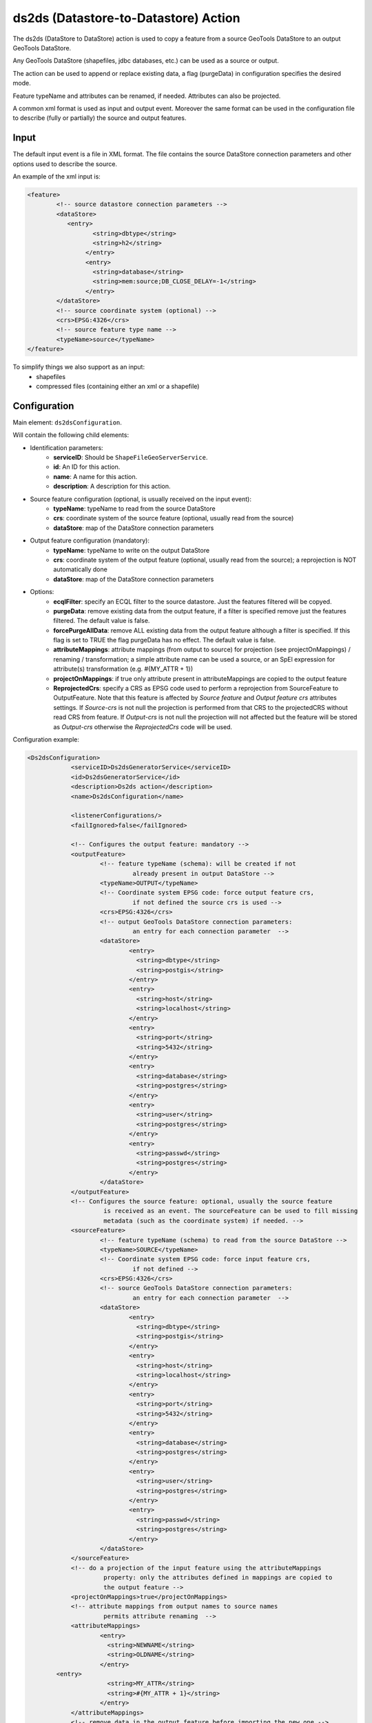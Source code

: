 ds2ds (Datastore-to-Datastore) Action
================

The ds2ds (DataStore to DataStore) action is used to copy a feature from a source GeoTools DataStore to an output GeoTools DataStore.

Any GeoTools DataStore (shapefiles, jdbc databases, etc.) can be used as a source or output.

The action can be used to append or replace existing data, a flag (purgeData) in configuration specifies the desired mode.

Feature typeName and attributes can be renamed, if needed. Attributes can also be projected.

A common xml format is used as input and output event. Moreover the same format can be used in the configuration file to describe (fully or partially) the source and output features.

Input
-----

The default input event is a file in XML format. The file contains the source DataStore connection parameters and other options used to describe the source.

An example of the xml input is:

.. sourcecode:: xml

	<feature>
		<!-- source datastore connection parameters -->
		<dataStore>            
		   <entry>
			  <string>dbtype</string>
			  <string>h2</string>
			</entry> 
			<entry>
			  <string>database</string>
			  <string>mem:source;DB_CLOSE_DELAY=-1</string>
			</entry>                 
		</dataStore>
		<!-- source coordinate system (optional) -->
		<crs>EPSG:4326</crs>
		<!-- source feature type name -->
		<typeName>source</typeName>
	</feature>

To simplify things we also support as an input:
 * shapefiles
 * compressed files (containing either an xml or a shapefile)

Configuration
---------------

Main element: ``ds2dsConfiguration``.

Will contain the following child elements:

* Identification parameters:
    * **serviceID**: Should be ``ShapeFileGeoServerService``.
    * **id**: An ID for this action.
    * **name**: A name for this action.
    * **description**: A description for this action.

* Source feature configuration (optional, is usually received on the input event):
    * **typeName**: typeName to read from the source DataStore
    * **crs**: coordinate system of the source feature (optional, usually read from the source)
    * **dataStore**: map of the DataStore connection parameters

* Output feature configuration (mandatory):
    * **typeName**: typeName to write on the output DataStore
    * **crs**: coordinate system of the output feature (optional, usually read from the source); a reprojection is NOT automatically done
    * **dataStore**: map of the DataStore connection parameters
	
* Options:
    * **ecqlFilter**: specify an ECQL filter to the source datastore. Just the features filtered will be copyed.
    * **purgeData**: remove existing data from the output feature, if a filter is specified remove just the features filtered. The default value is false.
    * **forcePurgeAllData**: remove ALL existing data from the output feature although a filter is specified. If this flag is set to TRUE the flag purgeData has no effect. The default value is false.
    * **attributeMappings**: attribute mappings (from output to source) for projection (see projectOnMappings) / renaming / transformation; a simple attribute name can be used a source, or an SpEl expression for attribute(s) transformation (e.g. #{MY_ATTR + 1})
    * **projectOnMappings**: if true only attribute present in attributeMappings are copied to the output feature
    * **ReprojectedCrs**: specify a CRS as EPSG code used to perform a reprojection from SourceFeature to OutputFeature. Note that this feature is affected by *Source feature* and *Output feature crs* attributes settings. If *Source-crs* is not null the projection is performed from that CRS to the projectedCRS without read CRS from feature. If *Output-crs* is not null the projection will not affected but the feature will be stored as *Output-crs* otherwise the *ReprojectedCrs* code will be used.

Configuration example:

.. sourcecode:: xml

    <Ds2dsConfiguration>
		<serviceID>Ds2dsGeneratorService</serviceID>
		<id>Ds2dsGeneratorService</id>
		<description>Ds2ds action</description>
		<name>Ds2dsConfiguration</name>
		
		<listenerConfigurations/>
		<failIgnored>false</failIgnored>
					
		<!-- Configures the output feature: mandatory -->      
		<outputFeature>
			<!-- feature typeName (schema): will be created if not
				 already present in output DataStore -->
			<typeName>OUTPUT</typeName> 
			<!-- Coordinate system EPSG code: force output feature crs,
				 if not defined the source crs is used -->
			<crs>EPSG:4326</crs>
			<!-- output GeoTools DataStore connection parameters:
				 an entry for each connection parameter  -->              
			<dataStore>                    
				<entry>
				  <string>dbtype</string>
				  <string>postgis</string>
				</entry>
				<entry>
				  <string>host</string>
				  <string>localhost</string>
				</entry>
				<entry>
				  <string>port</string>
				  <string>5432</string>
				</entry>
				<entry>
				  <string>database</string>
				  <string>postgres</string>
				</entry>
				<entry>
				  <string>user</string>
				  <string>postgres</string>
				</entry>
				<entry>
				  <string>passwd</string>
				  <string>postgres</string>
				</entry>                     
			</dataStore>
		</outputFeature>
		<!-- Configures the source feature: optional, usually the source feature
			 is received as an event. The sourceFeature can be used to fill missing
			 metadata (such as the coordinate system) if needed. -->
		<sourceFeature>   
			<!-- feature typeName (schema) to read from the source DataStore -->
			<typeName>SOURCE</typeName> 
			<!-- Coordinate system EPSG code: force input feature crs,
				 if not defined -->
			<crs>EPSG:4326</crs>
			<!-- source GeoTools DataStore connection parameters:
				 an entry for each connection parameter  -->             
			<dataStore>                    
				<entry>
				  <string>dbtype</string>
				  <string>postgis</string>
				</entry>
				<entry>
				  <string>host</string>
				  <string>localhost</string>
				</entry>
				<entry>
				  <string>port</string>
				  <string>5432</string>
				</entry>
				<entry>
				  <string>database</string>
				  <string>postgres</string>
				</entry>
				<entry>
				  <string>user</string>
				  <string>postgres</string>
				</entry>
				<entry>
				  <string>passwd</string>
				  <string>postgres</string>
				</entry>                     
			</dataStore>
		</sourceFeature>
		<!-- do a projection of the input feature using the attributeMappings  
			 property: only the attributes defined in mappings are copied to
			 the output feature -->
		<projectOnMappings>true</projectOnMappings>
		<!-- attribute mappings from output names to source names
			 permits attribute renaming  -->
		<attributeMappings>
			<entry>
			  <string>NEWNAME</string>
			  <string>OLDNAME</string>
			</entry>
            <entry>
			  <string>MY_ATTR</string>
			  <string>#{MY_ATTR + 1}</string>
			</entry>
		</attributeMappings>
		<!-- remove data in the output feature before importing the new one -->
		<purgeData>true</purgeData>
		<ecqlFilter>LAND_KM < 3000 OR STATE_NAME = 'California'</ecqlFilter>
			
	</Ds2dsConfiguration>

Output
------

The event is an XML file in the already described common format, describing the output feature produced.

An example of the output file is:

.. sourcecode:: xml

	<feature>
		<!-- output datastore connection parameters -->
		<dataStore>            
		   <entry>
			  <string>dbtype</string>
			  <string>h2</string>
			</entry> 
			<entry>
			  <string>database</string>
			  <string>mem:source;DB_CLOSE_DELAY=-1</string>
			</entry>                 
		</dataStore>
		<!-- output coordinate system (optional) -->
		<crs>EPSG:4326</crs>
		<!-- output feature type name -->
		<typeName>output</typeName>
	</feature>


